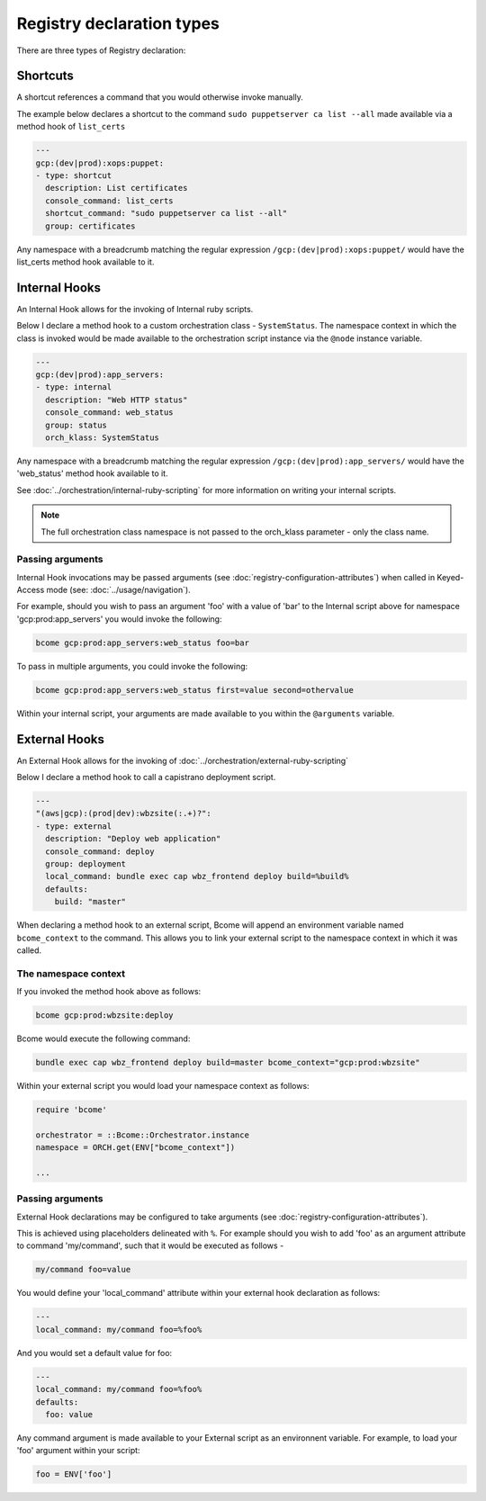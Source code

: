 .. meta::
   :description lang=en: Bcome orchestration: registry examples

Registry declaration types
==========================

There are three types of Registry declaration:

Shortcuts
---------

A shortcut references a command that you would otherwise invoke manually. 

The example below declares a shortcut to the command ``sudo puppetserver ca list --all`` made available via a method hook of ``list_certs``

.. code-block:: yaml

  ---
  gcp:(dev|prod):xops:puppet:
  - type: shortcut
    description: List certificates
    console_command: list_certs
    shortcut_command: "sudo puppetserver ca list --all"
    group: certificates

Any namespace with a breadcrumb matching the regular expression ``/gcp:(dev|prod):xops:puppet/`` would have the list_certs method hook available to it. 

Internal Hooks
--------------

An Internal Hook allows for the invoking of Internal ruby scripts. 

Below I declare a method hook to a custom orchestration class - ``SystemStatus``.  The namespace context in which the class is invoked would be made available to the orchestration script instance via the ``@node`` instance variable. 

.. code-block:: bash

   ---
   gcp:(dev|prod):app_servers:
   - type: internal
     description: "Web HTTP status"
     console_command: web_status
     group: status
     orch_klass: SystemStatus

Any namespace with a breadcrumb matching the regular expression ``/gcp:(dev|prod):app_servers/`` would have the 'web_status' method hook available to it.

See :doc:`../orchestration/internal-ruby-scripting` for more information on writing your internal scripts.

.. note::

   The full orchestration class namespace is not passed to the orch_klass parameter - only the class name.

Passing arguments
^^^^^^^^^^^^^^^^^

Internal Hook invocations may be passed arguments (see :doc:`registry-configuration-attributes`) when called in Keyed-Access mode (see: :doc:`../usage/navigation`).

For example, should you wish to pass an argument 'foo' with a value of 'bar' to the Internal script above for namespace 'gcp:prod:app_servers' you would invoke the following:

.. code-block:: bash

   bcome gcp:prod:app_servers:web_status foo=bar   

To pass in multiple arguments, you could invoke the following:

.. code-block:: bash

   bcome gcp:prod:app_servers:web_status first=value second=othervalue

Within your internal script, your arguments are made available to you within the ``@arguments`` variable.

External Hooks
--------------

An External Hook allows for the invoking of :doc:`../orchestration/external-ruby-scripting`

Below I declare a method hook to call a capistrano deployment script.

.. code-block:: yaml

   ---
   "(aws|gcp):(prod|dev):wbzsite(:.+)?":
   - type: external
     description: "Deploy web application"
     console_command: deploy
     group: deployment
     local_command: bundle exec cap wbz_frontend deploy build=%build%
     defaults:
       build: "master"

When declaring a method hook to an external script, Bcome will append an environment variable named ``bcome_context`` to the command.  This allows you to link your external script to the namespace context in which it was called.

The namespace context
^^^^^^^^^^^^^^^^^^^^^

If you invoked the method hook above as follows:

.. code-block:: bash

   bcome gcp:prod:wbzsite:deploy

Bcome would execute the following command:

.. code-block:: bash

   bundle exec cap wbz_frontend deploy build=master bcome_context="gcp:prod:wbzsite"

Within your external script you would load your namespace context as follows:

.. code-block:: bash

   require 'bcome'

   orchestrator = ::Bcome::Orchestrator.instance
   namespace = ORCH.get(ENV["bcome_context"])

   ...

Passing arguments
^^^^^^^^^^^^^^^^^

External Hook declarations may be configured to take arguments (see :doc:`registry-configuration-attributes`).  

This is achieved using placeholders delineated with ``%``.  For example should you wish to add 'foo' as an argument attribute to command 'my/command', such that it would be executed as follows - 

.. code-block:: bash

   my/command foo=value

You would define your 'local_command' attribute within your external hook declaration as follows:

.. code-block:: bash

   ---
   local_command: my/command foo=%foo%

And you would set a default value for foo:

.. code-block:: bash

   ---
   local_command: my/command foo=%foo%
   defaults:
     foo: value

Any command argument is made available to your External script as an environnent variable. For example, to load your 'foo' argument within your script:

.. code-block:: bash

   foo = ENV['foo']

